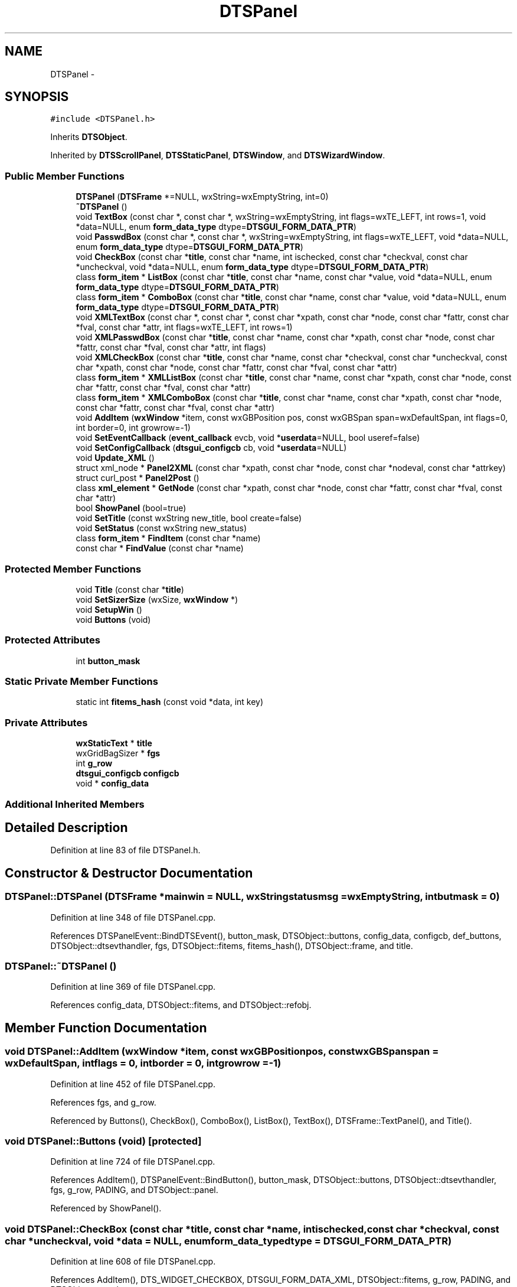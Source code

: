 .TH "DTSPanel" 3 "Fri Oct 11 2013" "Version 0.00" "DTS Application wxWidgets GUI Library" \" -*- nroff -*-
.ad l
.nh
.SH NAME
DTSPanel \- 
.SH SYNOPSIS
.br
.PP
.PP
\fC#include <DTSPanel\&.h>\fP
.PP
Inherits \fBDTSObject\fP\&.
.PP
Inherited by \fBDTSScrollPanel\fP, \fBDTSStaticPanel\fP, \fBDTSWindow\fP, and \fBDTSWizardWindow\fP\&.
.SS "Public Member Functions"

.in +1c
.ti -1c
.RI "\fBDTSPanel\fP (\fBDTSFrame\fP *=NULL, wxString=wxEmptyString, int=0)"
.br
.ti -1c
.RI "\fB~DTSPanel\fP ()"
.br
.ti -1c
.RI "void \fBTextBox\fP (const char *, const char *, wxString=wxEmptyString, int flags=wxTE_LEFT, int rows=1, void *data=NULL, enum \fBform_data_type\fP dtype=\fBDTSGUI_FORM_DATA_PTR\fP)"
.br
.ti -1c
.RI "void \fBPasswdBox\fP (const char *, const char *, wxString=wxEmptyString, int flags=wxTE_LEFT, void *data=NULL, enum \fBform_data_type\fP dtype=\fBDTSGUI_FORM_DATA_PTR\fP)"
.br
.ti -1c
.RI "void \fBCheckBox\fP (const char *\fBtitle\fP, const char *name, int ischecked, const char *checkval, const char *uncheckval, void *data=NULL, enum \fBform_data_type\fP dtype=\fBDTSGUI_FORM_DATA_PTR\fP)"
.br
.ti -1c
.RI "class \fBform_item\fP * \fBListBox\fP (const char *\fBtitle\fP, const char *name, const char *value, void *data=NULL, enum \fBform_data_type\fP dtype=\fBDTSGUI_FORM_DATA_PTR\fP)"
.br
.ti -1c
.RI "class \fBform_item\fP * \fBComboBox\fP (const char *\fBtitle\fP, const char *name, const char *value, void *data=NULL, enum \fBform_data_type\fP dtype=\fBDTSGUI_FORM_DATA_PTR\fP)"
.br
.ti -1c
.RI "void \fBXMLTextBox\fP (const char *, const char *, const char *xpath, const char *node, const char *fattr, const char *fval, const char *attr, int flags=wxTE_LEFT, int rows=1)"
.br
.ti -1c
.RI "void \fBXMLPasswdBox\fP (const char *\fBtitle\fP, const char *name, const char *xpath, const char *node, const char *fattr, const char *fval, const char *attr, int flags)"
.br
.ti -1c
.RI "void \fBXMLCheckBox\fP (const char *\fBtitle\fP, const char *name, const char *checkval, const char *uncheckval, const char *xpath, const char *node, const char *fattr, const char *fval, const char *attr)"
.br
.ti -1c
.RI "class \fBform_item\fP * \fBXMLListBox\fP (const char *\fBtitle\fP, const char *name, const char *xpath, const char *node, const char *fattr, const char *fval, const char *attr)"
.br
.ti -1c
.RI "class \fBform_item\fP * \fBXMLComboBox\fP (const char *\fBtitle\fP, const char *name, const char *xpath, const char *node, const char *fattr, const char *fval, const char *attr)"
.br
.ti -1c
.RI "void \fBAddItem\fP (\fBwxWindow\fP *item, const wxGBPosition pos, const wxGBSpan span=wxDefaultSpan, int flags=0, int border=0, int growrow=-1)"
.br
.ti -1c
.RI "void \fBSetEventCallback\fP (\fBevent_callback\fP evcb, void *\fBuserdata\fP=NULL, bool useref=false)"
.br
.ti -1c
.RI "void \fBSetConfigCallback\fP (\fBdtsgui_configcb\fP cb, void *\fBuserdata\fP=NULL)"
.br
.ti -1c
.RI "void \fBUpdate_XML\fP ()"
.br
.ti -1c
.RI "struct xml_node * \fBPanel2XML\fP (const char *xpath, const char *node, const char *nodeval, const char *attrkey)"
.br
.ti -1c
.RI "struct curl_post * \fBPanel2Post\fP ()"
.br
.ti -1c
.RI "class \fBxml_element\fP * \fBGetNode\fP (const char *xpath, const char *node, const char *fattr, const char *fval, const char *attr)"
.br
.ti -1c
.RI "bool \fBShowPanel\fP (bool=true)"
.br
.ti -1c
.RI "void \fBSetTitle\fP (const wxString new_title, bool create=false)"
.br
.ti -1c
.RI "void \fBSetStatus\fP (const wxString new_status)"
.br
.ti -1c
.RI "class \fBform_item\fP * \fBFindItem\fP (const char *name)"
.br
.ti -1c
.RI "const char * \fBFindValue\fP (const char *name)"
.br
.in -1c
.SS "Protected Member Functions"

.in +1c
.ti -1c
.RI "void \fBTitle\fP (const char *\fBtitle\fP)"
.br
.ti -1c
.RI "void \fBSetSizerSize\fP (wxSize, \fBwxWindow\fP *)"
.br
.ti -1c
.RI "void \fBSetupWin\fP ()"
.br
.ti -1c
.RI "void \fBButtons\fP (void)"
.br
.in -1c
.SS "Protected Attributes"

.in +1c
.ti -1c
.RI "int \fBbutton_mask\fP"
.br
.in -1c
.SS "Static Private Member Functions"

.in +1c
.ti -1c
.RI "static int \fBfitems_hash\fP (const void *data, int key)"
.br
.in -1c
.SS "Private Attributes"

.in +1c
.ti -1c
.RI "\fBwxStaticText\fP * \fBtitle\fP"
.br
.ti -1c
.RI "wxGridBagSizer * \fBfgs\fP"
.br
.ti -1c
.RI "int \fBg_row\fP"
.br
.ti -1c
.RI "\fBdtsgui_configcb\fP \fBconfigcb\fP"
.br
.ti -1c
.RI "void * \fBconfig_data\fP"
.br
.in -1c
.SS "Additional Inherited Members"
.SH "Detailed Description"
.PP 
Definition at line 83 of file DTSPanel\&.h\&.
.SH "Constructor & Destructor Documentation"
.PP 
.SS "DTSPanel::DTSPanel (\fBDTSFrame\fP *mainwin = \fCNULL\fP, wxStringstatusmsg = \fCwxEmptyString\fP, intbutmask = \fC0\fP)"

.PP
Definition at line 348 of file DTSPanel\&.cpp\&.
.PP
References DTSPanelEvent::BindDTSEvent(), button_mask, DTSObject::buttons, config_data, configcb, def_buttons, DTSObject::dtsevthandler, fgs, DTSObject::fitems, fitems_hash(), DTSObject::frame, and title\&.
.SS "DTSPanel::~DTSPanel ()"

.PP
Definition at line 369 of file DTSPanel\&.cpp\&.
.PP
References config_data, DTSObject::fitems, and DTSObject::refobj\&.
.SH "Member Function Documentation"
.PP 
.SS "void DTSPanel::AddItem (\fBwxWindow\fP *item, const wxGBPositionpos, const wxGBSpanspan = \fCwxDefaultSpan\fP, intflags = \fC0\fP, intborder = \fC0\fP, intgrowrow = \fC-1\fP)"

.PP
Definition at line 452 of file DTSPanel\&.cpp\&.
.PP
References fgs, and g_row\&.
.PP
Referenced by Buttons(), CheckBox(), ComboBox(), ListBox(), TextBox(), DTSFrame::TextPanel(), and Title()\&.
.SS "void DTSPanel::Buttons (void)\fC [protected]\fP"

.PP
Definition at line 724 of file DTSPanel\&.cpp\&.
.PP
References AddItem(), DTSPanelEvent::BindButton(), button_mask, DTSObject::buttons, DTSObject::dtsevthandler, fgs, g_row, PADING, and DTSObject::panel\&.
.PP
Referenced by ShowPanel()\&.
.SS "void DTSPanel::CheckBox (const char *title, const char *name, intischecked, const char *checkval, const char *uncheckval, void *data = \fCNULL\fP, enum \fBform_data_type\fPdtype = \fC\fBDTSGUI_FORM_DATA_PTR\fP\fP)"

.PP
Definition at line 608 of file DTSPanel\&.cpp\&.
.PP
References AddItem(), DTS_WIDGET_CHECKBOX, DTSGUI_FORM_DATA_XML, DTSObject::fitems, g_row, PADING, and DTSObject::panel\&.
.PP
Referenced by DTS_C_API::dtsgui_checkbox(), and XMLCheckBox()\&.
.SS "class \fBform_item\fP * DTSPanel::ComboBox (const char *title, const char *name, const char *value, void *data = \fCNULL\fP, enum \fBform_data_type\fPdtype = \fC\fBDTSGUI_FORM_DATA_PTR\fP\fP)"

.PP
Definition at line 684 of file DTSPanel\&.cpp\&.
.PP
References AddItem(), DTSPanelEvent::BindCombo(), form_item::data, DTS_WIDGET_COMBOBOX, DTSObject::dtsevthandler, DTSGUI_FORM_DATA_XML, DTSObject::fitems, g_row, PADING, and DTSObject::panel\&.
.PP
Referenced by DTS_C_API::dtsgui_combobox(), and XMLComboBox()\&.
.SS "class \fBform_item\fP * DTSPanel::FindItem (const char *name)"

.PP
Definition at line 882 of file DTSPanel\&.cpp\&.
.PP
References DTSObject::fitems\&.
.PP
Referenced by DTS_C_API::dtsgui_finditem(), and FindValue()\&.
.SS "const char * DTSPanel::FindValue (const char *name)"

.PP
Definition at line 886 of file DTSPanel\&.cpp\&.
.PP
References FindItem(), and form_item::GetValue()\&.
.PP
Referenced by DTS_C_API::dtsgui_findvalue(), and DTSFrame::pwevent()\&.
.SS "int DTSPanel::fitems_hash (const void *data, intkey)\fC [static]\fP, \fC [private]\fP"

.PP
Definition at line 49 of file DTSPanel\&.cpp\&.
.PP
References form_item::GetName()\&.
.PP
Referenced by DTSPanel()\&.
.SS "struct \fBxml_element\fP * DTSPanel::GetNode (const char *xpath, const char *node, const char *fattr, const char *fval, const char *attr)\fC [read]\fP"

.PP
Definition at line 496 of file DTSPanel\&.cpp\&.
.PP
References DTSObject::GetXMLDoc()\&.
.PP
Referenced by XMLCheckBox(), XMLComboBox(), XMLListBox(), and XMLTextBox()\&.
.SS "class \fBform_item\fP * DTSPanel::ListBox (const char *title, const char *name, const char *value, void *data = \fCNULL\fP, enum \fBform_data_type\fPdtype = \fC\fBDTSGUI_FORM_DATA_PTR\fP\fP)"

.PP
Definition at line 648 of file DTSPanel\&.cpp\&.
.PP
References AddItem(), DTS_WIDGET_LISTBOX, DTSGUI_FORM_DATA_XML, DTSObject::fitems, g_row, PADING, and DTSObject::panel\&.
.PP
Referenced by DTS_C_API::dtsgui_listbox(), and XMLListBox()\&.
.SS "struct curl_post * DTSPanel::Panel2Post ()\fC [read]\fP"

.PP
Definition at line 841 of file DTSPanel\&.cpp\&.
.PP
References DTSObject::fitems, form_item::GetName(), form_item::GetValue(), and form_item::name\&.
.PP
Referenced by DTS_C_API::dtsgui_pane2post()\&.
.SS "struct xml_node * DTSPanel::Panel2XML (const char *xpath, const char *node, const char *nodeval, const char *attrkey)\fC [read]\fP"

.PP
Definition at line 777 of file DTSPanel\&.cpp\&.
.PP
References DTSObject::fitems, form_item::GetName(), form_item::GetValue(), and DTSObject::xmldoc\&.
.PP
Referenced by DTS_C_API::dtsgui_panetoxml(), tab_newpane::handle_newtabpane(), and tree_newnode::handle_newtreenode()\&.
.SS "void DTSPanel::PasswdBox (const char *title, const char *name, wxStringdefval = \fCwxEmptyString\fP, intflags = \fCwxTE_LEFT\fP, void *data = \fCNULL\fP, enum \fBform_data_type\fPdtype = \fC\fBDTSGUI_FORM_DATA_PTR\fP\fP)"

.PP
Definition at line 600 of file DTSPanel\&.cpp\&.
.PP
References TextBox()\&.
.SS "void DTSPanel::SetConfigCallback (\fBdtsgui_configcb\fPcb, void *userdata = \fCNULL\fP)"

.PP
Definition at line 417 of file DTSPanel\&.cpp\&.
.PP
References config_data, configcb, DTSObject::refobj, and DTSObject::userdata\&.
.PP
Referenced by DTS_C_API::dtsgui_configcallback()\&.
.SS "void DTSPanel::SetEventCallback (\fBevent_callback\fPevcb, void *userdata = \fCNULL\fP, booluseref = \fCfalse\fP)"

.PP
Definition at line 406 of file DTSPanel\&.cpp\&.
.PP
References DTSObject::dtsevthandler, and DTSPanelEvent::SetCallback()\&.
.PP
Referenced by DTS_C_API::dtsgui_setevcallback(), and DTSDialog::RunDialog()\&.
.SS "void DTSPanel::SetSizerSize (wxSizeminsize, \fBwxWindow\fP *parent)\fC [protected]\fP"

.PP
Definition at line 382 of file DTSPanel\&.cpp\&.
.PP
References fgs\&.
.PP
Referenced by DTSWizardWindow::Show()\&.
.SS "void DTSPanel::SetStatus (const wxStringnew_status)"

.PP
Definition at line 490 of file DTSPanel\&.cpp\&.
.PP
References DTSObject::refobj, and DTSObject::status\&.
.PP
Referenced by DTS_C_API::dtsgui_setstatus()\&.
.SS "void DTSPanel::SetTitle (const wxStringnew_title, boolcreate = \fCfalse\fP)"

.PP
Definition at line 482 of file DTSPanel\&.cpp\&.
.PP
References Title(), and title\&.
.PP
Referenced by dtsgui_wizard::AddPage(), DTSFrame::CreatePane(), DTSTreeWindow::CreatePane(), DTS_C_API::dtsgui_settitle(), DTSTabPage::DTSTabPage(), DTSTabPage::operator=(), and DTSTreeWindow::SetPaneTitle()\&.
.SS "void DTSPanel::SetupWin (void)\fC [protected]\fP"

.PP
Definition at line 390 of file DTSPanel\&.cpp\&.
.PP
References DTSObject::beenshown, fgs, g_row, DTSObject::panel, DTSObject::refobj, DTSObject::status, DTSObject::type, and wx_DTSPANEL_TREE\&.
.PP
Referenced by DTSDialog::DTSDialog(), DTSScrollPanel::DTSScrollPanel(), DTSStaticPanel::DTSStaticPanel(), DTSWindow::DTSWindow(), and DTSWizardWindow::DTSWizardWindow()\&.
.SS "bool DTSPanel::ShowPanel (boolshow = \fCtrue\fP)"

.PP
Definition at line 432 of file DTSPanel\&.cpp\&.
.PP
References DTSObject::beenshown, Buttons(), fgs, DTSObject::frame, DTSObject::panel, DTSObject::status, DTSObject::type, wx_DTSPANEL_TAB, and wx_DTSPANEL_TREE\&.
.PP
Referenced by DTSTabPage::ConfigPane(), DTSStaticPanel::Show(), DTSScrollPanel::Show(), DTSWindow::Show(), DTSDialog::Show(), and DTSWizardWindow::Show()\&.
.SS "void DTSPanel::TextBox (const char *title, const char *name, wxStringdefval = \fCwxEmptyString\fP, intflags = \fCwxTE_LEFT\fP, introws = \fC1\fP, void *data = \fCNULL\fP, enum \fBform_data_type\fPdtype = \fC\fBDTSGUI_FORM_DATA_PTR\fP\fP)"

.PP
Definition at line 567 of file DTSPanel\&.cpp\&.
.PP
References AddItem(), DTS_WIDGET_TEXTBOX, DTSGUI_FORM_DATA_XML, DTSObject::fitems, g_row, PADING, and DTSObject::panel\&.
.PP
Referenced by DTS_C_API::dtsgui_passwdbox(), DTS_C_API::dtsgui_textbox(), DTS_C_API::dtsgui_textbox_multi(), DTSFrame::Passwd(), PasswdBox(), and XMLTextBox()\&.
.SS "void DTSPanel::Title (const char *title)\fC [protected]\fP"

.PP
Definition at line 460 of file DTSPanel\&.cpp\&.
.PP
References AddItem(), g_row, PADING, and DTSObject::panel\&.
.PP
Referenced by SetTitle()\&.
.SS "void DTSPanel::Update_XML ()"

.PP
Definition at line 746 of file DTSPanel\&.cpp\&.
.PP
References DTSObject::fitems, form_item::GetValue(), form_item::GetXMLData(), xml_element::Modify(), and DTSObject::xmldoc\&.
.PP
Referenced by DTS_C_API::dtsgui_xmlpanel_update(), DTSTreeWindowEvent::OnButton(), and DTSTabWindowEvent::OnButton()\&.
.SS "void DTSPanel::XMLCheckBox (const char *title, const char *name, const char *checkval, const char *uncheckval, const char *xpath, const char *node, const char *fattr, const char *fval, const char *attr)"

.PP
Definition at line 628 of file DTSPanel\&.cpp\&.
.PP
References CheckBox(), DTSGUI_FORM_DATA_XML, GetNode(), and xml_element::GetValue()\&.
.PP
Referenced by DTS_C_API::dtsgui_xmlcheckbox()\&.
.SS "class \fBform_item\fP * DTSPanel::XMLComboBox (const char *title, const char *name, const char *xpath, const char *node, const char *fattr, const char *fval, const char *attr)"

.PP
Definition at line 707 of file DTSPanel\&.cpp\&.
.PP
References ComboBox(), DTSGUI_FORM_DATA_XML, GetNode(), xml_element::GetValue(), and form_item::value\&.
.PP
Referenced by DTS_C_API::dtsgui_xmlcombobox()\&.
.SS "class \fBform_item\fP * DTSPanel::XMLListBox (const char *title, const char *name, const char *xpath, const char *node, const char *fattr, const char *fval, const char *attr)"

.PP
Definition at line 667 of file DTSPanel\&.cpp\&.
.PP
References DTSGUI_FORM_DATA_XML, GetNode(), xml_element::GetValue(), ListBox(), and form_item::value\&.
.PP
Referenced by DTS_C_API::dtsgui_xmllistbox()\&.
.SS "void DTSPanel::XMLPasswdBox (const char *title, const char *name, const char *xpath, const char *node, const char *fattr, const char *fval, const char *attr, intflags)"

.PP
Definition at line 604 of file DTSPanel\&.cpp\&.
.PP
References XMLTextBox()\&.
.PP
Referenced by DTS_C_API::dtsgui_xmlpasswdbox()\&.
.SS "void DTSPanel::XMLTextBox (const char *title, const char *name, const char *xpath, const char *node, const char *fattr, const char *fval, const char *attr, intflags = \fCwxTE_LEFT\fP, introws = \fC1\fP)"

.PP
Definition at line 585 of file DTSPanel\&.cpp\&.
.PP
References DTSGUI_FORM_DATA_XML, GetNode(), xml_element::GetValue(), and TextBox()\&.
.PP
Referenced by DTS_C_API::dtsgui_xmltextbox(), DTS_C_API::dtsgui_xmltextbox_multi(), and XMLPasswdBox()\&.
.SH "Member Data Documentation"
.PP 
.SS "int DTSPanel::button_mask\fC [protected]\fP"

.PP
Definition at line 114 of file DTSPanel\&.h\&.
.PP
Referenced by Buttons(), DTSDialog::DTSDialog(), DTSPanel(), DTSWizardWindow::DTSWizardWindow(), and DTSTabPage::operator=()\&.
.SS "void* DTSPanel::config_data\fC [private]\fP"

.PP
Definition at line 121 of file DTSPanel\&.h\&.
.PP
Referenced by DTSPanel(), SetConfigCallback(), and ~DTSPanel()\&.
.SS "\fBdtsgui_configcb\fP DTSPanel::configcb\fC [private]\fP"

.PP
Definition at line 120 of file DTSPanel\&.h\&.
.PP
Referenced by DTSPanel(), and SetConfigCallback()\&.
.SS "wxGridBagSizer* DTSPanel::fgs\fC [private]\fP"

.PP
Definition at line 118 of file DTSPanel\&.h\&.
.PP
Referenced by AddItem(), Buttons(), DTSPanel(), SetSizerSize(), SetupWin(), and ShowPanel()\&.
.SS "int DTSPanel::g_row\fC [private]\fP"

.PP
Definition at line 119 of file DTSPanel\&.h\&.
.PP
Referenced by AddItem(), Buttons(), CheckBox(), ComboBox(), ListBox(), SetupWin(), TextBox(), and Title()\&.
.SS "\fBwxStaticText\fP* DTSPanel::title\fC [private]\fP"

.PP
Definition at line 117 of file DTSPanel\&.h\&.
.PP
Referenced by DTSPanel(), and SetTitle()\&.

.SH "Author"
.PP 
Generated automatically by Doxygen for DTS Application wxWidgets GUI Library from the source code\&.
